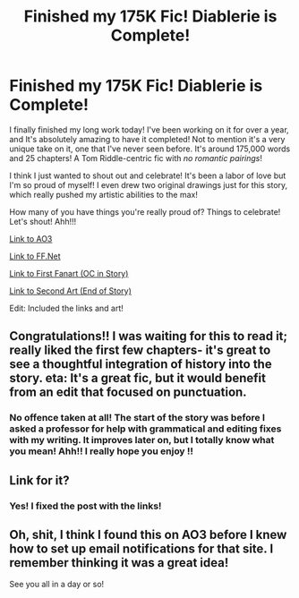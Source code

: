 #+TITLE: Finished my 175K Fic! Diablerie is Complete!

* Finished my 175K Fic! Diablerie is Complete!
:PROPERTIES:
:Author: Dragongal7
:Score: 16
:DateUnix: 1576811028.0
:DateShort: 2019-Dec-20
:FlairText: Self-Promotion
:END:
I finally finished my long work today! I've been working on it for over a year, and It's absolutely amazing to have it completed! Not to mention it's a very unique take on it, one that I've never seen before. It's around 175,000 words and 25 chapters! A Tom Riddle-centric fic with /no romantic pairings/!

I think I just wanted to shout out and celebrate! It's been a labor of love but I'm so proud of myself! I even drew two original drawings just for this story, which really pushed my artistic abilities to the max!

How many of you have things you're really proud of? Things to celebrate! Let's shout! Ahh!!!

[[https://archiveofourown.org/works/16697380/chapters/39160087][Link to AO3]]

[[https://www.fanfiction.net/s/13126915/1/Diablerie][Link to FF.Net]]

[[https://digitalta.tumblr.com/post/189036713382/go-ahead][Link to First Fanart (OC in Story)]]

[[https://digitalta.tumblr.com/image/189766858962][Link to Second Art (End of Story)]]

Edit: Included the links and art!


** Congratulations!! I was waiting for this to read it; really liked the first few chapters- it's great to see a thoughtful integration of history into the story. eta: It's a great fic, but it would benefit from an edit that focused on punctuation.
:PROPERTIES:
:Author: RL109531
:Score: 2
:DateUnix: 1576817948.0
:DateShort: 2019-Dec-20
:END:

*** No offence taken at all! The start of the story was before I asked a professor for help with grammatical and editing fixes with my writing. It improves later on, but I totally know what you mean! Ahh!! I really hope you enjoy !!
:PROPERTIES:
:Author: Dragongal7
:Score: 2
:DateUnix: 1576822000.0
:DateShort: 2019-Dec-20
:END:


** Link for it?
:PROPERTIES:
:Score: 1
:DateUnix: 1576811362.0
:DateShort: 2019-Dec-20
:END:

*** Yes! I fixed the post with the links!
:PROPERTIES:
:Author: Dragongal7
:Score: 1
:DateUnix: 1576811808.0
:DateShort: 2019-Dec-20
:END:


** Oh, shit, I think I found this on AO3 before I knew how to set up email notifications for that site. I remember thinking it was a great idea!

See you all in a day or so!
:PROPERTIES:
:Author: FerusGrim
:Score: 1
:DateUnix: 1576876288.0
:DateShort: 2019-Dec-21
:END:
